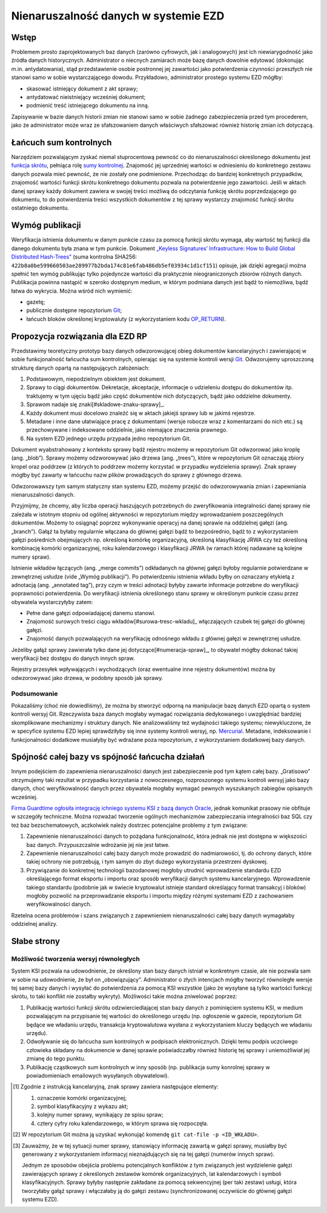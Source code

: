 Nienaruszalność danych w systemie EZD
=====================================

Wstęp
-----

Problemem prosto zaprojektowanych baz danych (zarówno cyfrowych, jak i analogowych) jest ich niewiarygodność jako źródła danych historycznych. Administrator o niecnych zamiarach może bazę danych dowolnie edytować (dokonując m.in. antydatowania), stąd przedstawienie osobie postronnej jej zawartości jako potwierdzenia czynności przeszłych nie stanowi samo w sobie wystarczającego dowodu. Przykładowo, administrator prostego systemu EZD mógłby:

* skasować istniejący dokument z akt sprawy;
* antydatować nieistniejący wcześniej dokument;
* podmienić treść istniejącego dokumentu na inną.

Zapisywanie w bazie danych historii zmian nie stanowi samo w sobie żadnego zabezpieczenia przed tym procederem, jako że administrator może wraz ze sfałszowaniem danych właściwych sfałszować również historię zmian ich dotyczącą.

Łańcuch sum kontrolnych
-----------------------

Narzędziem pozwalającym zyskać niemal stuprocentową pewność co do nienaruszalności określonego dokumentu jest `funkcja skrótu`_, pełniąca rolę `sumy kontrolnej`_. Znajomość jej uprzedniej wartości w odniesieniu do konkretnego zestawu danych pozwala mieć pewność, że nie zostały one podmienione. Przechodząc do bardziej konkretnych przypadków, znajomość wartości funkcji skrótu konkretnego dokumentu pozwala na potwierdzenie jego zawartości. Jeśli w aktach danej sprawy każdy dokument zawiera w swojej treści możliwą do odczytania funkcję skrótu poprzedzającego go dokumentu, to do potwierdzenia treści wszystkich dokumentów z tej sprawy wystarczy znajomość funkcji skrótu ostatniego dokumentu.

Wymóg publikacji
----------------

Weryfikacja istnienia dokumentu w danym punkcie czasu za pomocą funkcji skrótu wymaga, aby wartość tej funkcji dla danego dokumentu była znana w tym punkcie. Dokument `„Keyless Signatures’ Infrastructure: How to Build Global Distributed Hash-Trees”`_ (suma kontrolna SHA256: ``422b8a0be599660503ae289977b2bda174c81e6fab486db5ef03934c1d1cf151``) opisuje, jak dzięki agregacji można spełnić ten wymóg publikując tylko pojedyncze wartości dla praktycznie nieograniczonych zbiorów różnych danych. Publikacja powinna nastąpić w szeroko dostępnym medium, w którym podmiana danych jest bądź to niemożliwa, bądź łatwa do wykrycia. Można wśród nich wymienić:

* gazetę;
* publicznie dostępne repozytorium Git_;
* łańcuch bloków określonej kryptowaluty (z wykorzystaniem kodu `OP_RETURN`_).

Propozycja rozwiązania dla EZD RP
---------------------------------

Przedstawimy teoretyczny prototyp bazy danych odwzorowującej obieg dokumentów kancelaryjnych i zawierającej w sobie funkcjonalność łańcucha sum kontrolnych, opierając się na systemie kontroli wersji Git_. Odwzorujemy uproszczoną strukturę danych opartą na następujących założeniach:

1. Podstawowym, niepodzielnym obiektem jest dokument.
2. Sprawy to ciągi dokumentów. Dekretacje, akceptacje, informacje o udzieleniu dostępu do dokumentów itp. traktujemy w tym ujęciu bądź jako część dokumentów nich dotyczących, bądź jako oddzielne dokumenty.
3. Sprawom nadaje się znaki[#skladowe-znaku-sprawy]_.
4. Każdy dokument musi docelowo znaleźć się w aktach jakiejś sprawy lub w jakimś rejestrze.
5. Metadane i inne dane ułatwiające pracę z dokumentami (wersje robocze wraz z komentarzami do nich etc.) są przechowywane i indeksowane oddzielnie, jako niemające znaczenia prawnego.
6. Na system EZD jednego urzędu przypada jedno repozytorium Git.

Dokument wyabstrahowany z kontekstu sprawy bądź rejestru możemy w repozytorium Git odwzorować jako kroplę (ang. „blob”). Sprawy możemy odzworowywać jako drzewa (ang. „trees”), które w repozytorium Git oznaczają zbiory kropel oraz poddrzew (z których to poddrzew możemy korzystać w przypadku wydzielenia sprawy). Znak sprawy mógłby być zawarty w łańcuchu nazw plików prowadzących do sprawy z głównego drzewa.

Odwzorowawszy tym samym statyczny stan systemu EZD, możemy przejść do odwzorowywania zmian i zapewniania nienaruszalności danych.

Przyjmijmy, że chcemy, aby liczba operacji haszujących potrzebnych do zweryfikowania integralności danej sprawy nie zależała w istotnym stopniu od ogólnej aktywności w repozytorium między wprowadzaniem poszczególnych dokumentów. Możemy to osiągnąć poprzez wykonywanie operacyj na danej sprawie na oddzielnej gałęzi (ang. „branch”). Gałąź ta byłaby regularnie włączana do głównej gałęzi bądź to bezpośrednio, bądź to z wykorzystaniem gałęzi pośrednich obejmujących np. określoną komórkę organizacyjną, określoną klasyfikację JRWA czy też określoną kombinację komórki organizacyjnej, roku kalendarzowego i klasyfikacji JRWA (w ramach której nadawane są kolejne numery spraw).

Istnienie wkładów łączących (ang. „merge commits”) odkładanych na głównej gałęzi byłoby regularnie potwierdzane w zewnętrznej usłudze (vide „Wymóg publikacji”). Po potwierdzeniu istnienia wkładu byłby on oznaczany etykietą z adnotacją (ang. „annotated tag”), przy czym w treści adnotacji byłyby zawarte informacje potrzebne do weryfikacji poprawności potwierdzenia. Do weryfikacji istnienia określonego stanu sprawy w określonym punkcie czasu przez obywatela wystarczyłyby zatem:

* Pełne dane gałęzi odpowiadającej danemu stanowi.
* Znajomość surowych treści ciągu wkładów[#surowa-tresc-wkladu]_ włączających czubek tej gałęzi do głównej gałęzi.
* Znajomość danych pozwalających na weryfikację odnośnego wkładu z głównej gałęzi w zewnętrznej usłudze.

Jeżeliby gałąź sprawy zawierała tylko dane jej dotyczące[#numeracja-spraw]_, to obywatel mógłby dokonać takiej weryfikacji bez dostępu do danych innych spraw.

Rejestry przesyłek wpływających i wychodzących (oraz ewentualne inne rejestry dokumentów) można by odwzorowywać jako drzewa, w podobny sposób jak sprawy.

Podsumowanie
~~~~~~~~~~~~

Pokazaliśmy (choć nie dowiedliśmy), że można by stworzyć odporną na manipulacje bazę danych EZD opartą o system kontroli wersyj Git. Rzeczywista baza danych mogłaby wymagać rozwiązania dedykowanego i uwzględniać bardziej skomplikowane mechanizmy i struktury danych. Nie analizowaliśmy też wydajności takiego systemu; niewykluczone, że w specyfice systemu EZD lepiej sprawdziłyby się inne systemy kontroli wersyj, np. Mercurial_. Metadane, indeksowanie i funkcjonalności dodatkowe musiałyby być wdrażane poza repozytorium, z wykorzystaniem dodatkowej bazy danych.

Spójność całej bazy vs spójność łańcucha działań
------------------------------------------------

Innym podejściem do zapewnienia nienaruszalności danych jest zabezpieczenie pod tym kątem całej bazy. „Gratisowo” otrzymujemy taki rezultat w przypadku korzystania z nowoczesnego, rozproszonego systemu kontroli wersyj jako bazy danych, choć weryfikowalność danych przez obywatela mogłaby wymagać pewnych wyszukanych zabiegów opisanych wcześniej.

`Firma Guardtime ogłosiła integrację ichniego systemu KSI z bazą danych Oracle`_, jednak komunikat prasowy nie obfituje w szczegóły techniczne. Można rozważać tworzenie ogólnych mechanizmów zabezpieczania integralności baz SQL czy też baz bezschematowych, aczkolwiek należy dostrzec potencjalne problemy z tym związane:

1. Zapewnienie nienaruszalności danych to pożądana funkcjonalność, która jednak nie jest dostępna w większości baz danych. Przypuszczalnie wdrożanie jej nie jest łatwe.
2. Zapewnienie nienaruszalności całej bazy danych może prowadzić do nadmiarowości, tj. do ochrony danych, które takiej ochrony nie potrzebują, i tym samym do zbyt dużego wykorzystania przestrzeni dyskowej.
3. Przywiązanie do konkretnej technologii bazodanowej mogłoby utrudnić wprowadzenie standardu EZD określającego format eksportu i importu oraz sposób weryfikacji danych systemu kancelaryjnego. Wprowadzenie takiego standardu (podobnie jak w świecie kryptowalut istnieje standard określający format transakcyj i bloków) mogłoby pozwolić na przeprowadzanie eksportu i importu między różnymi systemami EZD z zachowaniem weryfikowalności danych.

Rzetelna ocena problemów i szans związanych z zapewnieniem nienaruszalności całej bazy danych wymagałaby oddzielnej analizy.

Słabe strony
------------

Możliwość tworzenia wersyj równoległych
~~~~~~~~~~~~~~~~~~~~~~~~~~~~~~~~~~~~~~~

System KSI pozwala na udowodnienie, że określony stan bazy danych istniał w konkretnym czasie, ale nie pozwala sam w sobie na udowodnienie, że był on „obowiązujący”. Administrator o złych intencjach mógłby tworzyć równoległe wersje tej samej bazy danych i wysyłać do potwierdzenia za pomocą KSI wszystkie (jako że wysyłane są tylko wartości funkcyj skrótu, to taki konflikt nie zostałby wykryty). Możliwości takie można zniwelować poprzez:

1. Publikację wartości funkcji skrótu odzwierciedlającej stan bazy danych z pominięciem systemu KSI, w medium pozwalającym na przypisanie tej wartości do określonego urzędu (np. ogłoszenie w gazecie, repozytorium Git będące we władaniu urzędu, transakcja kryptowalutowa wysłana z wykorzystaniem kluczy będących we władaniu urzędu).
2. Odwoływanie się do łańcucha sum kontrolnych w podpisach elektronicznych. Dzięki temu podpis uczciwego człowieka składany na dokumencie w danej sprawie poświadczałby również historię tej sprawy i uniemożliwiał jej zmianę do tego punktu.
3. Publikację cząstkowych sum kontrolnych w inny sposób (np. publikacja sumy konrolnej sprawy w powiadomieniach emailowych wysyłanych obywatelowi).

.. _funkcja skrótu: https://pl.wikipedia.org/wiki/Funkcja_skr%C3%B3tu
.. _sumy kontrolnej: https://pl.wikipedia.org/wiki/Suma_kontrolna
.. _`„Keyless Signatures’ Infrastructure: How to Build Global Distributed Hash-Trees”`: https://eprint.iacr.org/2013/834.pdf
.. _Git: https://git-scm.com/
.. _RFC 3161: https://www.ietf.org/rfc/rfc3161.txt
.. _Mercurial: https://www.mercurial-scm.org/
.. _`Firma Guardtime ogłosiła integrację ichniego systemu KSI z bazą danych Oracle`: https://guardtime.com/blog/guardtime-announces-ksi-blockchain-integration-for-oracle-11g-12c
.. _OP_RETURN: https://en.bitcoin.it/wiki/OP_RETURN

.. [#skladowe-znaku-sprawy]
   Zgodnie z instrukcją kancelaryjną, znak sprawy zawiera następujące elementy:

   1. oznaczenie komórki organizacyjnej;
   2. symbol klasyfikacyjny z wykazu akt;
   3. kolejny numer sprawy, wynikający ze spisu spraw;
   4. cztery cyfry roku kalendarzowego, w którym sprawa się rozpoczęła.

.. [#surowa-tresc-wkladu]
   W repozytorium Git można ją uzyskać wykonująć komendę ``git cat-file -p <ID_WKŁADU>``.

.. [#numeracja-spraw]
   Zauważmy, że w tej sytuacji numer sprawy, stanowiący informację zawartą w gałęzi sprawy, musiałby być generowany z wykorzystaniem informacyj nieznajdujących się na tej gałęzi (numerów innych spraw).

   Jednym ze sposobów obejścia problemu potencjalnych konfliktów z tym związanych jest wydzielenie gałęzi zawierających sprawy z określonych zestawów komórek organizacyjnych, lat kalendarzowych i symboli klasyfikacyjnych. Sprawy byłyby następnie zakładane za pomocą sekwencyjnej (per taki zestaw) usługi, która tworzyłaby gałąź sprawy i włączałaby ją do gałęzi zestawu (synchronizowanej oczywiście do głównej gałęzi systemu EZD).
